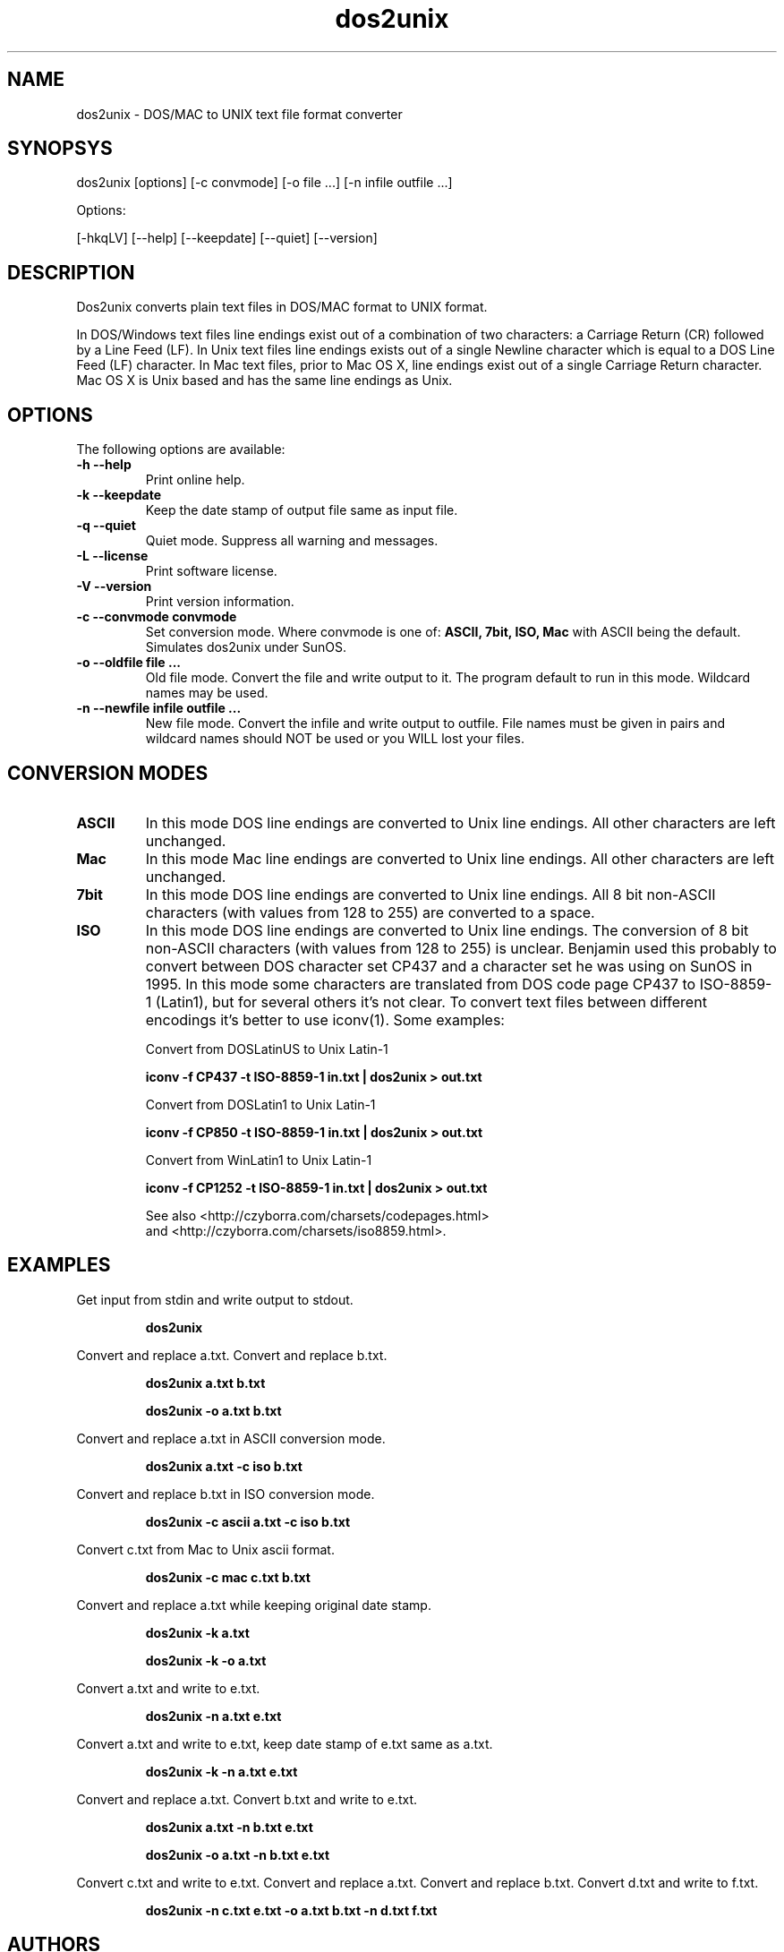 .TH "dos2unix" "1" "dos2unix 4.0" "2009" ""
.SH "NAME"
dos2unix \- DOS/MAC to UNIX text file format converter

.SH "SYNOPSYS"
dos2unix [options] [\-c convmode] [\-o file ...] [\-n infile outfile ...]
.PP 
Options:
.PP 
[\-hkqLV] [\-\-help] [\-\-keepdate] [\-\-quiet] [\-\-version]

.SH "DESCRIPTION"
.PP 
Dos2unix converts plain text files in DOS/MAC format to UNIX format.

In DOS/Windows text files line endings exist out of a combination of two characters:
a Carriage Return (CR) followed by a Line Feed (LF).
In Unix text files line endings exists out of a single Newline character which
is equal to a DOS Line Feed (LF) character.
In Mac text files, prior to Mac OS X, line endings exist out of a single Carriage
Return character. Mac OS X is Unix based and has the same line endings as Unix.


.SH "OPTIONS"
The following options are available:
.TP 
.B \-h \-\-help
Print online help.

.TP 
.B \-k \-\-keepdate
Keep the date stamp of output file same as input file.

.TP 
.B \-q \-\-quiet
Quiet mode. Suppress all warning and messages.

.TP 
.B \-L \-\-license
Print software license.

.TP 
.B \-V \-\-version
Print version information.

.TP 
.B \-c \-\-convmode convmode
Set conversion mode. Where convmode is one of:
.B ASCII, 7bit, ISO, Mac
with ASCII being the default.
Simulates dos2unix under SunOS.



.TP 
.B \-o \-\-oldfile file ...
Old file mode. Convert the file and write output to it. The program 
default to run in this mode. Wildcard names may be used.

.TP 
.B \-n \-\-newfile infile outfile ...
New file mode. Convert the infile and write output to outfile. File names
must be given in pairs and wildcard names should NOT be used or you WILL 
lost your files. 

.SH "CONVERSION MODES"

.TP
.B ASCII
In this mode DOS line endings are converted to Unix line endings.
All other characters are left unchanged.

.TP
.B Mac
In this mode Mac line endings are converted to Unix line endings.
All other characters are left unchanged.

.TP
.B 7bit
In this mode DOS line endings are converted to Unix line endings.
All 8 bit non-ASCII characters (with values from 128 to 255) are converted
to a space.

.TP
.B ISO
In this mode DOS line endings are converted to Unix line endings.  The
conversion of 8 bit non-ASCII characters (with values from 128 to 255) is
unclear. Benjamin used this probably to convert between DOS character set CP437
and a character set he was using on SunOS in 1995. In this mode some characters
are translated from DOS code page CP437 to ISO-8859-1 (Latin1), but for several
others it's not clear. To convert text files between different encodings it's
better to use iconv(1). Some examples:

Convert from DOSLatinUS to Unix Latin-1
.IP
.B iconv -f CP437 -t ISO-8859-1 in.txt | dos2unix > out.txt

Convert from DOSLatin1 to Unix Latin-1
.IP
.B iconv -f CP850 -t ISO-8859-1 in.txt | dos2unix > out.txt

Convert from WinLatin1 to Unix Latin-1
.IP
.B iconv -f CP1252 -t ISO-8859-1 in.txt | dos2unix > out.txt

See also <http://czyborra.com/charsets/codepages.html>
.br
and <http://czyborra.com/charsets/iso8859.html>.

.SH "EXAMPLES"
.LP 
Get input from stdin and write output to stdout.
.IP 
.B dos2unix

.LP 
Convert and replace a.txt. Convert and replace b.txt.
.IP 
.B dos2unix a.txt b.txt
.IP 
.B dos2unix \-o a.txt b.txt

.LP 
Convert and replace a.txt in ASCII conversion mode. 
.IP 
.B dos2unix a.txt \-c iso b.txt

.LP 
Convert and replace b.txt in ISO conversion mode.
.IP 
.B dos2unix \-c ascii a.txt \-c iso b.txt

.LP 
Convert c.txt from Mac to Unix ascii format.

.IP 
.B dos2unix \-c mac c.txt  b.txt

.LP 
Convert and replace a.txt while keeping original date stamp.
.IP 
.B dos2unix \-k a.txt
.IP 
.B dos2unix \-k \-o a.txt

.LP 
Convert a.txt and write to e.txt.
.IP 
.B dos2unix \-n a.txt e.txt

.LP 
Convert a.txt and write to e.txt, keep date stamp of e.txt same as a.txt.
.IP 
.B dos2unix \-k \-n a.txt e.txt 

.LP 
Convert and replace a.txt. Convert b.txt and write to e.txt.
.IP 
.B dos2unix a.txt \-n b.txt e.txt
.IP 
.B dos2unix \-o a.txt \-n b.txt e.txt

.LP 
Convert c.txt and write to e.txt. Convert and replace a.txt.
Convert and replace b.txt. Convert d.txt and write to f.txt.
.IP 
.B dos2unix \-n c.txt e.txt \-o a.txt b.txt \-n d.txt f.txt

.SH "AUTHORS"
Benjamin Lin \- <blin@socs.uts.edu.au>

Bernd Johannes Wuebben (mac2unix mode) <wuebben@kde.org>

Erwin Waterlander <waterlan@xs4all.nl>

Project page: http://www.xs4all.nl/~waterlan/#DOS2UNIX

SourceForge page: http://sourceforge.net/projects/dos2unix/

.SH "SEE ALSO"
unix2dos(1) mac2unix(1) iconv(1)

